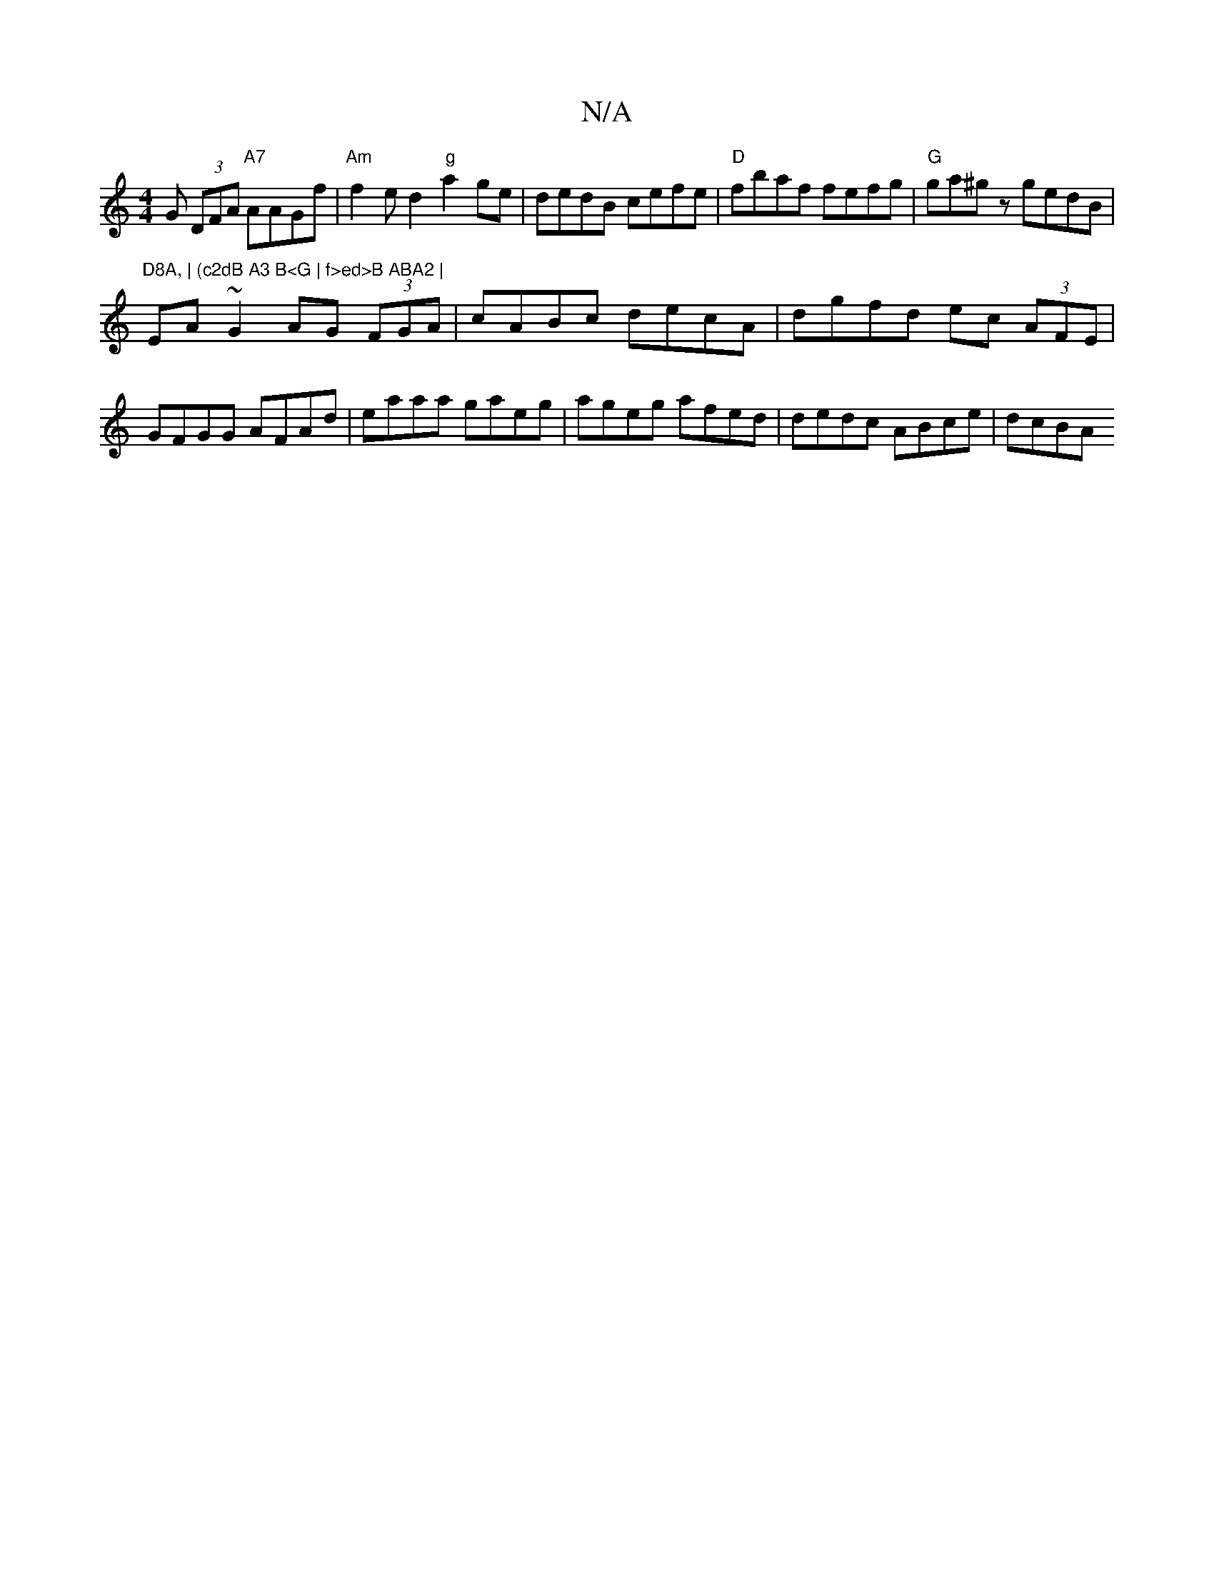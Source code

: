 X:1
T:N/A
M:4/4
R:N/A
K:Cmajor
G (3DFA "A7"AAGf | "Am"f2ed2"g"a2ge|dedB cefe|"D"fbaf fefg | "G" ga^gz gedB | "D8A, | (c2dB A3 B<G | f>ed>B ABA2 |
EA ~G2 AG (3FGA|cABc decA|dgfd ec (3AFE|GFGG AFAd|eaaa gaeg|ageg afed|dedc ABce|dcBA 